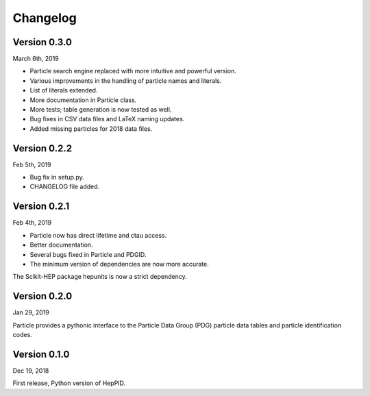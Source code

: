 Changelog
=========

Version 0.3.0
-------------
March 6th, 2019

* Particle search engine replaced with more intuitive and powerful version.
* Various improvements in the handling of particle names and literals.
* List of literals extended.
* More documentation in Particle class.
* More tests; table generation is now tested as well.
* Bug fixes in CSV data files and LaTeX naming updates.
* Added missing particles for 2018 data files.

Version 0.2.2
-------------
Feb 5th, 2019

* Bug fix in setup.py.
* CHANGELOG file added.

Version 0.2.1
-------------
Feb 4th, 2019

* Particle now has direct lifetime and ctau access.
* Better documentation.
* Several bugs fixed in Particle and PDGID.
* The minimum version of dependencies are now more accurate.

The Scikit-HEP package hepunits is now a strict dependency.

Version 0.2.0
-------------
Jan 29, 2019

Particle provides a pythonic interface to the Particle Data Group (PDG)
particle data tables and particle identification codes.

Version 0.1.0
-------------
Dec 19, 2018

First release, Python version of HepPID.
